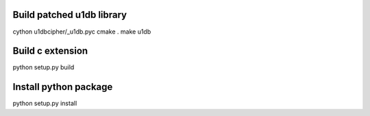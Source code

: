 Build patched u1db library
==========================
cython u1dbcipher/_u1db.pyc
cmake .
make u1db

Build c extension
======================
python setup.py build

Install python package
======================
python setup.py install
